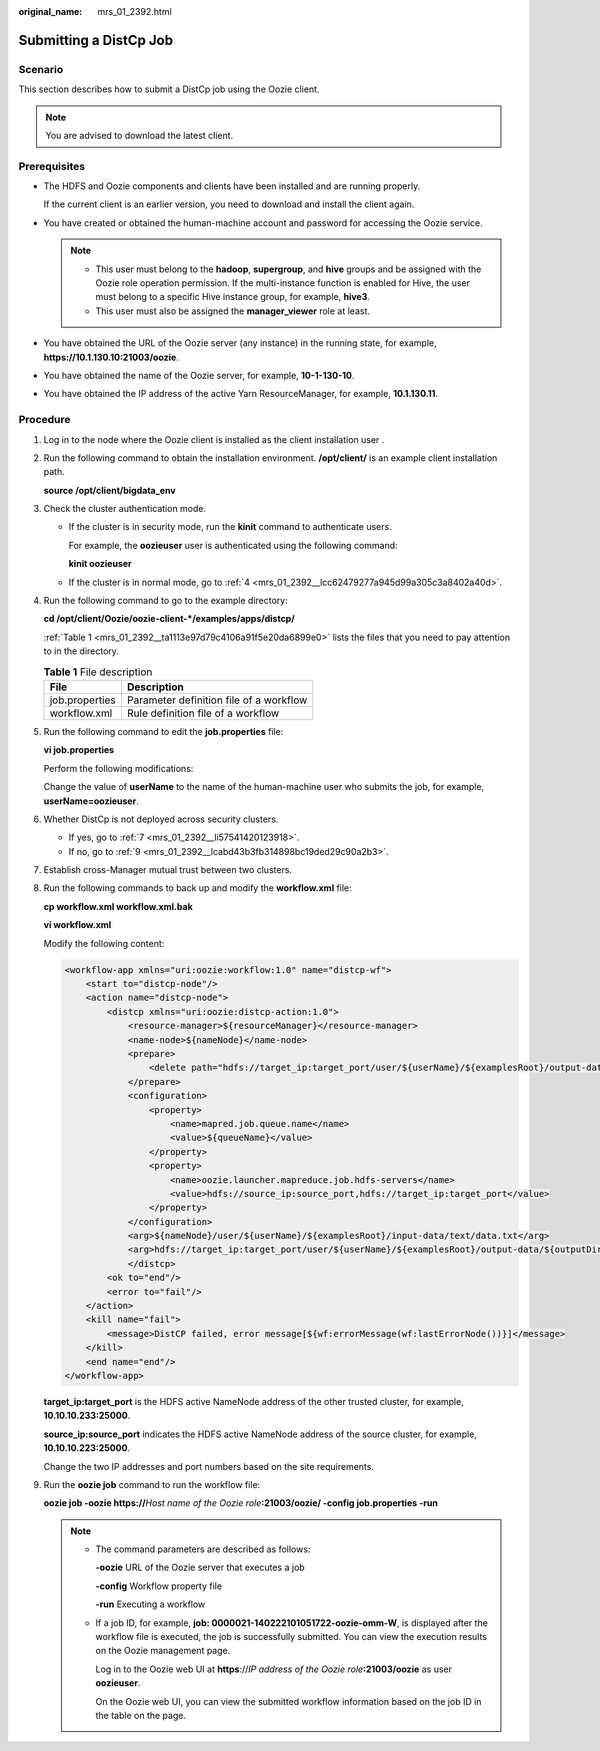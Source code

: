 :original_name: mrs_01_2392.html

.. _mrs_01_2392:

Submitting a DistCp Job
=======================

Scenario
--------

This section describes how to submit a DistCp job using the Oozie client.

.. note::

   You are advised to download the latest client.

Prerequisites
-------------

-  The HDFS and Oozie components and clients have been installed and are running properly.

   If the current client is an earlier version, you need to download and install the client again.

-  You have created or obtained the human-machine account and password for accessing the Oozie service.

   .. note::

      -  This user must belong to the **hadoop**, **supergroup**, and **hive** groups and be assigned with the Oozie role operation permission. If the multi-instance function is enabled for Hive, the user must belong to a specific Hive instance group, for example, **hive3**.
      -  This user must also be assigned the **manager_viewer** role at least.

-  You have obtained the URL of the Oozie server (any instance) in the running state, for example, **https://10.1.130.10:21003/oozie**.
-  You have obtained the name of the Oozie server, for example, **10-1-130-10**.
-  You have obtained the IP address of the active Yarn ResourceManager, for example, **10.1.130.11**.

Procedure
---------

#. Log in to the node where the Oozie client is installed as the client installation user .

#. Run the following command to obtain the installation environment. **/opt/client/** is an example client installation path.

   **source /opt/client/bigdata_env**

#. Check the cluster authentication mode.

   -  If the cluster is in security mode, run the **kinit** command to authenticate users.

      For example, the **oozieuser** user is authenticated using the following command:

      **kinit oozieuser**

   -  If the cluster is in normal mode, go to :ref:`4 <mrs_01_2392__lcc62479277a945d99a305c3a8402a40d>`.

#. .. _mrs_01_2392__lcc62479277a945d99a305c3a8402a40d:

   Run the following command to go to the example directory:

   **cd /opt/client/Oozie/oozie-client-*/examples/apps/distcp/**

   :ref:`Table 1 <mrs_01_2392__ta1113e97d79c4106a91f5e20da6899e0>` lists the files that you need to pay attention to in the directory.

   .. _mrs_01_2392__ta1113e97d79c4106a91f5e20da6899e0:

   .. table:: **Table 1** File description

      ============== =======================================
      File           Description
      ============== =======================================
      job.properties Parameter definition file of a workflow
      workflow.xml   Rule definition file of a workflow
      ============== =======================================

#. Run the following command to edit the **job.properties** file:

   **vi job.properties**

   Perform the following modifications:

   Change the value of **userName** to the name of the human-machine user who submits the job, for example, **userName=oozieuser**.

#. Whether DistCp is not deployed across security clusters.

   -  If yes, go to :ref:`7 <mrs_01_2392__li57541420123918>`.
   -  If no, go to :ref:`9 <mrs_01_2392__lcabd43b3fb314898bc19ded29c90a2b3>`.

#. .. _mrs_01_2392__li57541420123918:

   Establish cross-Manager mutual trust between two clusters.

#. Run the following commands to back up and modify the **workflow.xml** file:

   **cp workflow.xml workflow.xml.bak**

   **vi workflow.xml**

   Modify the following content:

   .. code-block::

      <workflow-app xmlns="uri:oozie:workflow:1.0" name="distcp-wf">
          <start to="distcp-node"/>
          <action name="distcp-node">
              <distcp xmlns="uri:oozie:distcp-action:1.0">
                  <resource-manager>${resourceManager}</resource-manager>
                  <name-node>${nameNode}</name-node>
                  <prepare>
                      <delete path="hdfs://target_ip:target_port/user/${userName}/${examplesRoot}/output-data/${outputDir}"/>
                  </prepare>
                  <configuration>
                      <property>
                          <name>mapred.job.queue.name</name>
                          <value>${queueName}</value>
                      </property>
                      <property>
                          <name>oozie.launcher.mapreduce.job.hdfs-servers</name>
                          <value>hdfs://source_ip:source_port,hdfs://target_ip:target_port</value>
                      </property>
                  </configuration>
                  <arg>${nameNode}/user/${userName}/${examplesRoot}/input-data/text/data.txt</arg>
                  <arg>hdfs://target_ip:target_port/user/${userName}/${examplesRoot}/output-data/${outputDir}/data.txt</arg>
                  </distcp>
              <ok to="end"/>
              <error to="fail"/>
          </action>
          <kill name="fail">
              <message>DistCP failed, error message[${wf:errorMessage(wf:lastErrorNode())}]</message>
          </kill>
          <end name="end"/>
      </workflow-app>

   **target_ip:target_port** is the HDFS active NameNode address of the other trusted cluster, for example, **10.10.10.233:25000**.

   **source_ip:source_port** indicates the HDFS active NameNode address of the source cluster, for example, **10.10.10.223:25000**.

   Change the two IP addresses and port numbers based on the site requirements.

#. .. _mrs_01_2392__lcabd43b3fb314898bc19ded29c90a2b3:

   Run the **oozie job** command to run the workflow file:

   **oozie job -oozie https://**\ *Host name of the Oozie role*\ **:21003/oozie/ -config job.properties -run**

   .. note::

      -  The command parameters are described as follows:

         **-oozie** URL of the Oozie server that executes a job

         **-config** Workflow property file

         **-run** Executing a workflow

      -  If a job ID, for example, **job: 0000021-140222101051722-oozie-omm-W**, is displayed after the workflow file is executed, the job is successfully submitted. You can view the execution results on the Oozie management page.

         Log in to the Oozie web UI at **https**://*IP address of the Oozie role*\ **:21003/oozie** as user **oozieuser**.

         On the Oozie web UI, you can view the submitted workflow information based on the job ID in the table on the page.
